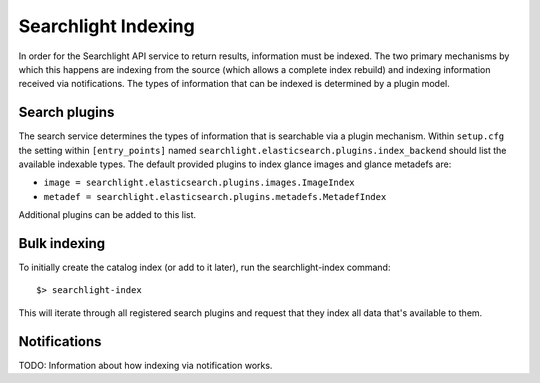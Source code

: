 ..
      Copyright (c) 2015 Hewlett-Packard Development Company, L.P.
      All Rights Reserved.

      Licensed under the Apache License, Version 2.0 (the "License"); you may
      not use this file except in compliance with the License. You may obtain
      a copy of the License at

          http://www.apache.org/licenses/LICENSE-2.0

      Unless required by applicable law or agreed to in writing, software
      distributed under the License is distributed on an "AS IS" BASIS, WITHOUT
      WARRANTIES OR CONDITIONS OF ANY KIND, either express or implied. See the
      License for the specific language governing permissions and limitations
      under the License.

Searchlight Indexing
====================
In order for the Searchlight API service to return results, information
must be indexed. The two primary mechanisms by which this happens are indexing
from the source (which allows a complete index rebuild) and indexing
information received via notifications. The types of information that can be
indexed is determined by a plugin model.

Search plugins
--------------
The search service determines the types of information that is searchable
via a plugin mechanism.  Within ``setup.cfg`` the setting within 
``[entry_points]`` named ``searchlight.elasticsearch.plugins.index_backend``
should list the available indexable types. The default provided plugins
to index glance images and glance metadefs are:

* ``image = searchlight.elasticsearch.plugins.images.ImageIndex``
* ``metadef = searchlight.elasticsearch.plugins.metadefs.MetadefIndex``

Additional plugins can be added to this list.

Bulk indexing
-------------
To initially create the catalog index (or add to it later), run the
searchlight-index command::

    $> searchlight-index

This will iterate through all registered search plugins and request that
they index all data that's available to them.

Notifications
-------------
TODO: Information about how indexing via notification works.
